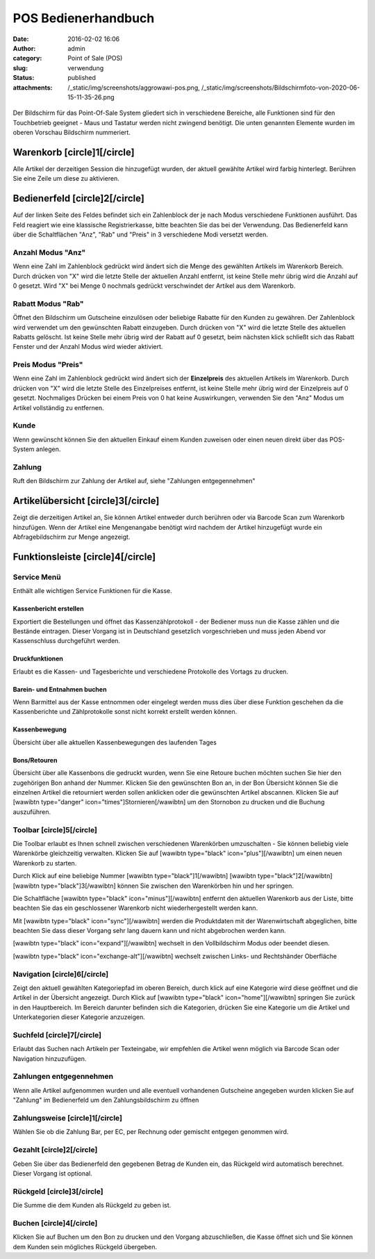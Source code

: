 POS Bedienerhandbuch
####################
:date: 2016-02-02 16:06
:author: admin
:category: Point of Sale (POS)
:slug: verwendung
:status: published
:attachments: /_static/img/screenshots/aggrowawi-pos.png, /_static/img/screenshots/Bildschirmfoto-von-2020-06-15-11-35-26.png

.. figure:: /_static/img/screenshots/aggrowawi-pos.png
   :alt: 
   :figclass: wp-image-1805

Der Bildschirm für das Point-Of-Sale System gliedert sich in verschiedene Bereiche, alle Funktionen sind für den Touchbetrieb geeignet - Maus und Tastatur werden nicht zwingend benötigt. Die unten genannten Elemente wurden im oberen Vorschau Bildschirm nummeriert.

Warenkorb [circle]1[/circle]
----------------------------

Alle Artikel der derzeitigen Session die hinzugefügt wurden, der aktuell gewählte Artikel wird farbig hinterlegt. Berühren Sie eine Zeile um diese zu aktivieren.

Bedienerfeld [circle]2[/circle]
-------------------------------

Auf der linken Seite des Feldes befindet sich ein Zahlenblock der je nach Modus verschiedene Funktionen ausführt. Das Feld reagiert wie eine klassische Registrierkasse, bitte beachten Sie das bei der Verwendung. Das Bedienerfeld kann über die Schaltflächen "Anz", "Rab" und "Preis" in 3 verschiedene Modi versetzt werden.

Anzahl Modus "Anz"
~~~~~~~~~~~~~~~~~~

Wenn eine Zahl im Zahlenblock gedrückt wird ändert sich die Menge des gewählten Artikels im Warenkorb Bereich. Durch drücken von "X" wird die letzte Stelle der aktuellen Anzahl entfernt, ist keine Stelle mehr übrig wird die Anzahl auf 0 gesetzt. Wird "X" bei Menge 0 nochmals gedrückt verschwindet der Artikel aus dem Warenkorb.

Rabatt Modus "Rab"
~~~~~~~~~~~~~~~~~~

Öffnet den Bildschirm um Gutscheine einzulösen oder beliebige Rabatte für den Kunden zu gewähren. Der Zahlenblock wird verwendet um den gewünschten Rabatt einzugeben. Durch drücken von "X" wird die letzte Stelle des aktuellen Rabatts gelöscht. Ist keine Stelle mehr übrig wird der Rabatt auf 0 gesetzt, beim nächsten klick schließt sich das Rabatt Fenster und der Anzahl Modus wird wieder aktiviert.

Preis Modus "Preis"
~~~~~~~~~~~~~~~~~~~

Wenn eine Zahl im Zahlenblock gedrückt wird ändert sich der **Einzelpreis** des aktuellen Artikels im Warenkorb. Durch drücken von "X" wird die letzte Stelle des Einzelpreises entfernt, ist keine Stelle mehr übrig wird der Einzelpreis auf 0 gesetzt. Nochmaliges Drücken bei einem Preis von 0 hat keine Auswirkungen, verwenden Sie den "Anz" Modus um Artikel vollständig zu entfernen.

Kunde
~~~~~

Wenn gewünscht können Sie den aktuellen Einkauf einem Kunden zuweisen oder einen neuen direkt über das POS-System anlegen.

Zahlung
~~~~~~~

Ruft den Bildschirm zur Zahlung der Artikel auf, siehe "Zahlungen entgegennehmen"

Artikelübersicht [circle]3[/circle]
-----------------------------------

Zeigt die derzeitigen Artikel an, Sie können Artikel entweder durch berühren oder via Barcode Scan zum Warenkorb hinzufügen. Wenn der Artikel eine Mengenangabe benötigt wird nachdem der Artikel hinzugefügt wurde ein Abfragebildschirm zur Menge angezeigt.

Funktionsleiste [circle]4[/circle]
----------------------------------

Service Menü
~~~~~~~~~~~~

Enthält alle wichtigen Service Funktionen für die Kasse.

Kassenbericht erstellen
^^^^^^^^^^^^^^^^^^^^^^^

Exportiert die Bestellungen und öffnet das Kassenzählprotokoll - der Bediener muss nun die Kasse zählen und die Bestände eintragen. Dieser Vorgang ist in Deutschland gesetzlich vorgeschrieben und muss jeden Abend vor Kassenschluss durchgeführt werden.

Druckfunktionen
^^^^^^^^^^^^^^^

Erlaubt es die Kassen- und Tagesberichte und verschiedene Protokolle des Vortags zu drucken.

Barein- und Entnahmen buchen
^^^^^^^^^^^^^^^^^^^^^^^^^^^^

Wenn Barmittel aus der Kasse entnommen oder eingelegt werden muss dies über diese Funktion geschehen da die Kassenberichte und Zählprotokolle sonst nicht korrekt erstellt werden können.

.. attention::Beachten Sie dass die abendliche Geldentnahme vor der Erstellung des Kassenberichts erfolgen muss da diese sonst für den Folgetag gebucht wird und nicht im Kassenbericht auftaucht.

Kassenbewegung
^^^^^^^^^^^^^^

Übersicht über alle aktuellen Kassenbewegungen des laufenden Tages

Bons/Retouren
^^^^^^^^^^^^^

Übersicht über alle Kassenbons die gedruckt wurden, wenn Sie eine Retoure buchen möchten suchen Sie hier den zugehörigen Bon anhand der Nummer. Klicken Sie den gewünschten Bon an, in der Bon Übersicht können Sie die einzelnen Artikel die retourniert werden sollen anklicken oder die gewünschten Artikel abscannen. Klicken Sie auf [wawibtn type="danger" icon="times"]Stornieren[/wawibtn] um den Stornobon zu drucken und die Buchung auszuführen.

Toolbar [circle]5[/circle]
~~~~~~~~~~~~~~~~~~~~~~~~~~

Die Toolbar erlaubt es Ihnen schnell zwischen verschiedenen Warenkörben umzuschalten - Sie können beliebig viele Warenkörbe gleichzeitig verwalten. Klicken Sie auf [wawibtn type="black" icon="plus"][/wawibtn] um einen neuen Warenkorb zu starten.

Durch Klick auf eine beliebige Nummer [wawibtn type="black"]1[/wawibtn] [wawibtn type="black"]2[/wawibtn] [wawibtn type="black"]3[/wawibtn]  können Sie zwischen den Warenkörben hin und her springen.

Die Schaltfläche  [wawibtn type="black" icon="minus"][/wawibtn] entfernt den aktuellen Warenkorb aus der Liste, bitte beachten Sie das ein geschlossener Warenkorb nicht wiederhergestellt werden kann.

Mit  [wawibtn type="black" icon="sync"][/wawibtn] werden die Produktdaten mit der Warenwirtschaft abgeglichen, bitte beachten Sie dass dieser Vorgang sehr lang dauern kann und nicht abgebrochen werden kann.

[wawibtn type="black" icon="expand"][/wawibtn] wechselt in den Vollbildschirm Modus oder beendet diesen.

[wawibtn type="black" icon="exchange-alt"][/wawibtn] wechselt zwischen Links- und Rechtshänder Oberfläche

Navigation [circle]6[/circle]
~~~~~~~~~~~~~~~~~~~~~~~~~~~~~

Zeigt den aktuell gewählten Kategoriepfad im oberen Bereich, durch klick auf eine Kategorie wird diese geöffnet und die Artikel in der Übersicht angezeigt. Durch Klick auf [wawibtn type="black" icon="home"][/wawibtn] springen Sie zurück in den Hauptbereich. Im Bereich darunter befinden sich die Kategorien, drücken Sie eine Kategorie um die Artikel und Unterkategorien dieser Kategorie anzuzeigen.

Suchfeld [circle]7[/circle]
~~~~~~~~~~~~~~~~~~~~~~~~~~~

Erlaubt das Suchen nach Artikeln per Texteingabe, wir empfehlen die Artikel wenn möglich via Barcode Scan oder Navigation hinzuzufügen.

Zahlungen entgegennehmen
~~~~~~~~~~~~~~~~~~~~~~~~

Wenn alle Artikel aufgenommen wurden und alle eventuell vorhandenen Gutscheine angegeben wurden klicken Sie auf "Zahlung" im Bedienerfeld um den Zahlungsbildschirm zu öffnen

Zahlungsweise [circle]1[/circle]
~~~~~~~~~~~~~~~~~~~~~~~~~~~~~~~~

Wählen Sie ob die Zahlung Bar, per EC, per Rechnung oder gemischt entgegen genommen wird.

Gezahlt [circle]2[/circle]
~~~~~~~~~~~~~~~~~~~~~~~~~~

Geben Sie über das Bedienerfeld den gegebenen Betrag de Kunden ein, das Rückgeld wird automatisch berechnet. Dieser Vorgang ist optional.

Rückgeld [circle]3[/circle]
~~~~~~~~~~~~~~~~~~~~~~~~~~~

Die Summe die dem Kunden als Rückgeld zu geben ist.

Buchen [circle]4[/circle]
~~~~~~~~~~~~~~~~~~~~~~~~~

Klicken Sie auf Buchen um den Bon zu drucken und den Vorgang abzuschließen, die Kasse öffnet sich und Sie können dem Kunden sein mögliches Rückgeld übergeben.
